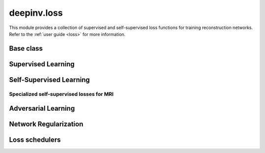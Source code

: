 deepinv.loss
============

This module provides a collection of supervised and self-supervised loss functions for training reconstruction networks.
Refer to the :ref:`user guide <loss>` for more information.


Base class
-----------
.. userguide:: loss

.. autosummary::
   :toctree: stubs
   :template: myclass_template.rst
   :nosignatures:

    deepinv.loss.Loss
    deepinv.loss.StackedPhysicsLoss


Supervised Learning
--------------------
.. userguide:: supervised-losses

.. autosummary::
   :toctree: stubs
   :template: myclass_template.rst
   :nosignatures:

    deepinv.loss.SupLoss


Self-Supervised Learning
------------------------
.. userguide:: self-supervised-losses

.. autosummary::
   :toctree: stubs
   :template: myclass_template.rst
   :nosignatures:

    deepinv.loss.MCLoss
    deepinv.loss.EILoss
    deepinv.loss.MOILoss
    deepinv.loss.MOEILoss
    deepinv.loss.Neighbor2Neighbor
    deepinv.loss.SplittingLoss
    deepinv.loss.SureGaussianLoss
    deepinv.loss.SurePoissonLoss
    deepinv.loss.SurePGLoss
    deepinv.loss.TVLoss
    deepinv.loss.R2RLoss
    deepinv.loss.ScoreLoss
    deepinv.loss.AugmentConsistencyLoss
    
Specialized self-supervised losses for MRI
~~~~~~~~~~~~~~~~~~~~~~~~~~~~~~~~~~~~~~~~~~
.. userguide:: mri-losses

.. autosummary::
   :toctree: stubs
   :template: myclass_template.rst
   :nosignatures:

    deepinv.loss.mri.WeightedSplittingLoss
    deepinv.loss.mri.RobustSplittingLoss
    deepinv.loss.mri.Phase2PhaseLoss
    deepinv.loss.mri.Artifact2ArtifactLoss
    deepinv.loss.mri.ENSURELoss

Adversarial Learning
--------------------
.. userguide:: adversarial-losses

.. autosummary::
   :toctree: stubs
   :template: myclass_template.rst
   :nosignatures:

    deepinv.loss.adversarial.DiscriminatorMetric
    deepinv.loss.adversarial.AdversarialLoss
    deepinv.loss.adversarial.SupAdversarialLoss
    deepinv.loss.adversarial.UnsupAdversarialLoss
    deepinv.loss.adversarial.MultiOperatorMixin
    deepinv.loss.adversarial.MultiOperatorUnsupAdversarialLoss
    deepinv.loss.adversarial.UAIRLoss

Network Regularization
----------------------
.. userguide:: regularization-losses

.. autosummary::
   :toctree: stubs
   :template: myclass_template.rst
   :nosignatures:

    deepinv.loss.JacobianSpectralNorm
    deepinv.loss.FNEJacobianSpectralNorm


Loss schedulers
---------------
.. userguide:: loss-schedulers

.. autosummary::
   :toctree: stubs
   :template: myclass_template.rst
   :nosignatures:

    deepinv.loss.BaseLossScheduler
    deepinv.loss.RandomLossScheduler
    deepinv.loss.InterleavedLossScheduler
    deepinv.loss.InterleavedEpochLossScheduler
    deepinv.loss.StepLossScheduler